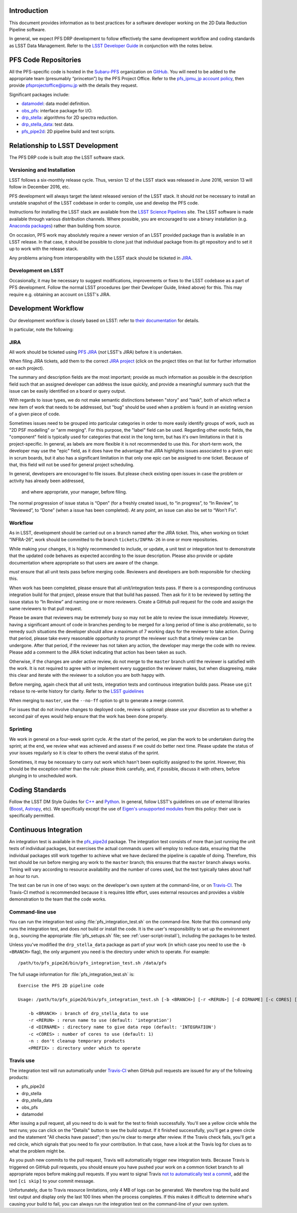 Introduction
============

This document provides information as to best practices for a software developer working on the 2D Data Reduction Pipeline software.

In general, we expect PFS DRP development to follow effectively the same
development workflow and coding standards as LSST Data Management. Refer to
the `LSST Developer Guide`_ in conjunction with the notes below.

.. _LSST Developer Guide: https://developer.lsst.io/

PFS Code Repositories
=====================

All the PFS-specific code is hosted in the `Subaru-PFS`_ organization on
`GitHub`_. You will need to be added to the appropriate team (presumably
“princeton”) by the PFS Project Office. Refer to the `pfs_ipmu_jp account
policy`_, then provide `pfsprojectoffice@ipmu.jp`_ with the details they
request.

Significant packages include:

- `datamodel <http://github.com/Subaru-PFS/datamodel>`_: data model definition.
- `obs_pfs <http://github.com/Subaru-PFS/obs_pfs>`_: interface package for I/O.
- `drp_stella <http://github.com/Subaru-PFS/drp_stella>`_: algorithms for 2D spectra reduction.
- `drp_stella_data <http://github.com/Subaru-PFS/drp_stella_data>`_: test data.
- `pfs_pipe2d <http://github.com/Subaru-PFS/pfs_pipe2d>`_: 2D pipeline build and test scripts.

.. _Subaru-PFS: https://github.com/Subaru-PFS/
.. _GitHub: https://github.com/
.. _pfs_ipmu_jp account policy: http://sumire.pbworks.com/w/page/84391630/pfs_ipmu_jp%20account%20policy#Technicalteammember
.. _pfsprojectoffice@ipmu.jp: mailto:pfsprojectoffice@ipmu.jp

Relationship to LSST Development
================================

The PFS DRP code is built atop the LSST software stack.

Versioning and Installation
---------------------------

LSST follows a six-monthly release cycle. Thus, version 12 of the LSST stack
was released in June 2016, version 13 will follow in December 2016, etc.

PFS development will always target the latest released version of the LSST
stack. It should *not* be necessary to install an unstable snapshot of the
LSST codebase in order to compile, use and develop the PFS code.

Instructions for installing the LSST stack are available from the `LSST
Science Pipelines`_ site. The LSST software is made available through various
distribution channels. Where possible, you are encouraged to use a binary
installation (e.g. `Anaconda packages`_) rather than building from source.

On occasion, PFS work may absolutely require a newer version of an LSST
provided package than is available in an LSST release. In that case, it should
be possible to clone just that individual package from its git repository and
to set it up to work with the release stack.

Any problems arising from interoperability with the LSST stack should be
ticketed in `JIRA`_.

.. _LSST Science Pipelines: https://pipelines.lsst.io/
.. _Anaconda packages: https://pipelines.lsst.io/install/conda.html

Development on LSST
-------------------

Occasionally, it may be necessary to suggest modifications, improvements or
fixes to the LSST codebase as a part of PFS development. Follow the normal
LSST procedures (per their Developer Guide, linked above) for this. This may
require e.g. obtaining an account on LSST's JIRA.

Development Workflow
====================

Our development workflow is closely based on LSST: refer to `their
documentation`_ for details.

In particular, note the following:

.. _sec-jira:

JIRA
----

All work should be ticketed using `PFS JIRA`_ (*not* LSST's JIRA) before it is
undertaken.

When filing JIRA tickets, add them to the correct `JIRA project`_ (click on
the project titles on that list for further information on each project).

The summary and description fields are the most important; provide as much information as possible in the description field such that an assigned developer can address the issue quickly, and provide a meaningful summary such that the issue can be easily identified on a board or query output.

With regards to issue types, we do not make semantic distinctions between "story" and "task", 
both of which reflect a new item of work that needs to be addressed, but "bug" should be used when a problem 
is found in an existing version of a given piece of code.

Sometimes issues need to be grouped into particular categories in order to more easily identify groups of work, such as "2D PSF modelling" or
"arm merging". For this purpose, the "label" field can be used. 
Regarding other exotic fields, the "component" field is typically used for categories that exist in the long term, but has it's own limitations in that it is project-specific. In general, as labels are more flexible it is not recommended to use this.
For short-term work, the developer may use the "epic" field, as it does have the advantage that JIRA highlights issues associated to a given epic in scrum boards, 
but it also has a significant limitation in that only one epic can be assigned to one ticket. 
Because of that, this field will not be used for general project scheduling.

In general, developers are encouraged to file issues. But please check existing open issues 
in case the problem or activity has already been addressed,
 and where appropriate, your manager, before filing.

The normal progression of issue status is “Open” (for a freshly created
issue), to “in progress”, to “In Review”, to “Reviewed”, to “Done” (when a
issue has been completed). At any point, an issue can also be set to “Won't
Fix”.


.. _their documentation: https://developer.lsst.io/processes/workflow.html
.. _PFS JIRA: https://pfs.ipmu.jp/jira/
.. _JIRA project: https://pfs.ipmu.jp/jira/secure/BrowseProjects.jspa#all

Workflow
--------

As in LSST, development should be carried out on a branch named after the JIRA
ticket. This, when working on ticket “INFRA-26”, work should be committed to
the branch ``tickets/INFRA-26`` in one or more repositories.

While making your changes, it is highly recommended to include, or update, a unit test or integration test to demonstrate that the updated code behaves as expected
according to the issue description. Please also provide or update documentation where appropriate so that users are aware of the change.





*must* ensure that all unit tests pass before merging code. Reviewers and
developers are both responsible for checking this.



When work has been completed, please ensure that all unit/integration tests pass. If there is a corresponding continuous integration build for that project, please ensure that that build has passed.
Then ask for it to be reviewed by setting the issue
status to “In Review” and naming one or more reviewers. 
Create a GitHub pull request for the code and assign the same reviewers to that pull request.

Please be aware that reviewers may be extremely busy so may not be able to review the issue immediately. However, having a significant amount of code in branches pending to be merged for a long period of time is also problematic, so to remedy such situations the developer should allow a maximum of 7 working days for the reviewer to take action. 
During that period, please take every reasonable opportunity to prompt the reviewer such that a timely review can be undergone. 
After that period, if the reviewer has not taken any action, the developer may merge the code with no review.
Please add a comment to the JIRA ticket indicating that action has been taken as such.

Otherwise, if the changes are under active review, do not merge to the ``master`` branch until the reviewer is satisfied with the
work. It is not required to agree with or implement every suggestion the
reviewer makes, but when disagreeing, make this clear and iterate with the
reviewer to a solution you are both happy with.

Before merging, again check that all unit tests, integration tests and continuous integration builds pass. Please use ``git rebase`` to re-write history for clarity.
Refer to the `LSST guidelines`_

When merging to ``master``, use the ``--no-ff`` option to git to generate a
merge commit.

For issues that do not involve changes to deployed code, review is optional:
please use your discretion as to whether a second pair of eyes would help
ensure that the work has been done properly.

.. _LSST guidelines: https://developer.lsst.io/processes/workflow.html#appendix-commit-organization-best-practices


Sprinting
---------

We work in general on a four-week sprint cycle. At the start of the period, we plan the
work to be undertaken during the sprint; at the end, we review what was
achieved and assess if we could do better next time. 
Please update the status of your issues regularly so it is clear to others the overal status of the sprint.

Sometimes, it may be necessary to carry out work which hasn't been explicitly
assigned to the sprint. However, this should be the exception rather than the
rule: please think carefully, and, if possible, discuss it with others, before
plunging in to unscheduled work.


Coding Standards
================

Follow the LSST DM Style Guides for `C++`_ and `Python`_. In general, follow
LSST's guidelines on use of external libraries (`Boost`_, `Astropy`_, etc). We
specifically except the use of `Eigen's unsupported modules`_ from this
policy: their use is specifically permitted.

.. _C++: https://developer.lsst.io/coding/cpp_style_guide.html
.. _Python: https://developer.lsst.io/coding/python_style_guide.html
.. _Boost: https://developer.lsst.io/coding/using_boost.html
.. _Astropy: https://developer.lsst.io/coding/using_astropy.html
.. _Eigen's unsupported modules: https://developer.lsst.io/coding/using_eigen.html


.. _dev-ci:

Continuous Integration
======================

An integration test is available in the `pfs_pipe2d`_ package. The integration test consists of more than just
running the unit tests of individual packages, but exercises the actual commands users will employ to reduce
data, ensuring that the individual packages still work together to achieve what we have declared the pipeline
is capable of doing. Therefore, this test should be run before merging any work to the ``master`` branch;
this ensures that the ``master`` branch always works. Timing will vary according to resource availability and
the number of cores used, but the test typically takes about half an hour to run.

The test can be run in one of two ways: on the developer's own system at the command-line, or on `Travis-CI`_.
The Travis-CI method is recommended because it is requires little effort, uses external resources and provides
a visible demonstration to the team that the code works.

.. _pfs_pipe2d: http://github.com/Subaru-PFS/pfs_pipe2d
.. _Travis-CI: http://travis-ci.org


Command-line use
----------------

You can run the integration test using :file:`pfs_integration_test.sh` on the command-line. Note that this
command only runs the integration test, and does *not* build or install the code. It is the user's
responsibility to set up the environment (e.g., sourcing the appropriate :file:`pfs_setups.sh` file; see
:ref:`user-script-install`), including the packages to be tested.

Unless you've modified the ``drp_stella_data`` package as part of your work (in which case you need to use
the ``-b <BRANCH>`` flag), the only argument you need is the directory under which to operate. For example::

  /path/to/pfs_pipe2d/bin/pfs_integration_test.sh /data/pfs

The full usage information for :file:`pfs_integration_test.sh` is::

    Exercise the PFS 2D pipeline code

    Usage: /path/to/pfs_pipe2d/bin/pfs_integration_test.sh [-b <BRANCH>] [-r <RERUN>] [-d DIRNAME] [-c CORES] [-n] <PREFIX>

        -b <BRANCH> : branch of drp_stella_data to use
        -r <RERUN> : rerun name to use (default: 'integration')
        -d <DIRNAME> : directory name to give data repo (default: 'INTEGRATION')
        -c <CORES> : number of cores to use (default: 1)
        -n : don't cleanup temporary products
        <PREFIX> : directory under which to operate


Travis use
----------

The integration test will run automatically under `Travis-CI`_ when GitHub pull requests are issued for any
of the following products:

- pfs_pipe2d
- drp_stella
- drp_stella_data
- obs_pfs
- datamodel

After issuing a pull request, all you need to do is wait for the test to finish successfully. You'll see a
yellow circle while the test runs; you can click on the "Details" button to see the build output. If it
finished successfully, you'll get a green circle and the statement "All checks have passed"; then you're
clear to merge after review. If the Travis check fails, you'll get a red circle, which signals that you need
to fix your contribution. In that case, have a look at the Travis log for clues as to what the problem might
be.

As you push new commits to the pull request, Travis will automatically trigger new integration tests. Because
Travis is triggered on GitHub pull requests, you should ensure you have pushed your work on a common ticket
branch to all appropriate repos before making pull requests. If you want to signal Travis `not to
automatically test a commit`_, add the text ``[ci skip]`` to your commit message.

Unfortunately, due to Travis resource limitations, only 4 MB of logs can be generated. We therefore trap the
build and test output and display only the last 100 lines when the process completes. If this makes it
difficult to determine what's causing your build to fail, you can always run the integration test on the
command-line of your own system.

.. _Travis-CI: http://travis-ci.org
.. _not to automatically test a commit: http://docs.travis-ci.com/user/customizing-the-build#Skipping-a-build
